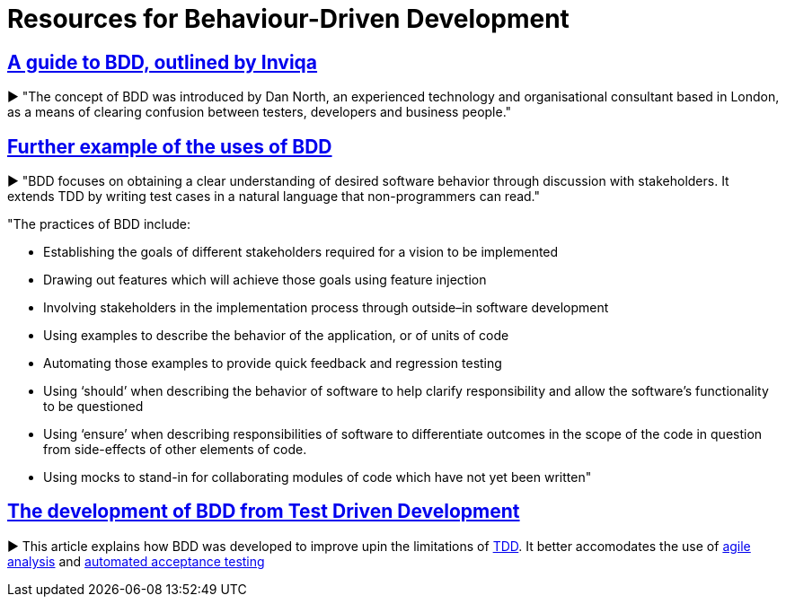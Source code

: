= Resources for Behaviour-Driven Development

== https://inviqa.com/bdd-guide[A guide to BDD, outlined by Inviqa]
► "The concept of BDD was introduced by Dan North, an experienced technology and organisational consultant based in London, as a means of clearing confusion between testers, developers and business people."

== https://pythonhosted.org/behave/philosophy.html[Further example of the uses of BDD] 
► "BDD focuses on obtaining a clear understanding of desired software behavior through discussion with stakeholders. It extends TDD by writing test cases in a natural language that non-programmers can read."

"The practices of BDD include:

- Establishing the goals of different stakeholders required for a vision to be implemented
- Drawing out features which will achieve those goals using feature injection
- Involving stakeholders in the implementation process through outside–in software development
- Using examples to describe the behavior of the application, or of units of code
- Automating those examples to provide quick feedback and regression testing
- Using ‘should’ when describing the behavior of software to help clarify responsibility and allow the software’s functionality to be questioned
- Using ‘ensure’ when describing responsibilities of software to differentiate outcomes in the scope of the code in question from side-effects of other elements of code.
- Using mocks to stand-in for collaborating modules of code which have not yet been written"

== https://dannorth.net/introducing-bdd/[The development of BDD from Test Driven Development]
► This article explains how BDD was developed to improve upin the limitations of https://github.com/Driven-Development/documentation/blob/master/TestDD/Link.adoc[TDD]. 
It better accomodates the use of http://agilemodeling.com/essays/agileAnalysis.htm[agile analysis] 
and https://www.thoughtworks.com/insights/blog/acceptance-test-automation[automated acceptance testing] 
